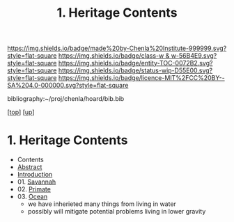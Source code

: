 #   -*- mode: org; fill-column: 60 -*-
#+STARTUP: showall
#+TITLE:   1. Heritage Contents
#+LINK: pdf   pdfview:~/proj/chenla/hoard/lib/

[[https://img.shields.io/badge/made%20by-Chenla%20Institute-999999.svg?style=flat-square]] 
[[https://img.shields.io/badge/class-w & w-56B4E9.svg?style=flat-square]]
[[https://img.shields.io/badge/entity-TOC-0072B2.svg?style=flat-square]]
[[https://img.shields.io/badge/status-wip-D55E00.svg?style=flat-square]]
[[https://img.shields.io/badge/licence-MIT%2FCC%20BY--SA%204.0-000000.svg?style=flat-square]]

bibliography:~/proj/chenla/hoard/bib.bib

[[[../../index.org][top]]] [[[../index.org][up]]]

* 1. Heritage Contents
  :PROPERTIES:
  :CUSTOM_ID:
  :Name:      /home/deerpig/proj/chenla/warp/01/02/01/index.org
  :Created:   2018-05-31T10:06@Prek Leap (11.642600N-104.919210W)
  :ID:        19d6dcd6-bf26-4577-ad7f-cd907d5c42c2
  :VER:       581008043.290069036
  :GEO:       48P-491193-1287029-15
  :BXID:      proj:YYB4-1661
  :Class:     primer
  :Entity:    toc
  :Status:    wip 
  :Licence:   MIT/CC BY-SA 4.0
  :END:

  - Contents
  - [[./abstract.org][Abstract]]
  - [[./intro.org][Introduction]]
  - 01. [[./ww-savannah.org][Savannah]]
  - 02. [[./ww-primate.org][Primate]]
  - 03. [[./ww-ocean.org][Ocean]]
    - we have inherieted many things from living in water
    - possibly will mitigate potential problems living in lower
      gravity

